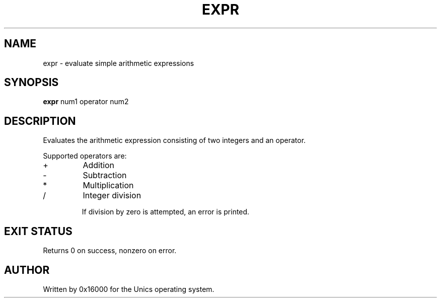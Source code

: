 .\" Manpage for expr - evaluate simple arithmetic expressions
.TH EXPR 1 "2025-06-20" "Unics OS" "User Commands"
.SH NAME
expr \- evaluate simple arithmetic expressions
.SH SYNOPSIS
.B expr
num1 operator num2
.SH DESCRIPTION
Evaluates the arithmetic expression consisting of two integers and an operator.

Supported operators are:
.TP
+
Addition
.TP
-
Subtraction
.TP
*
Multiplication
.TP
/
Integer division

If division by zero is attempted, an error is printed.

.SH EXIT STATUS
Returns 0 on success, nonzero on error.

.SH AUTHOR
Written by 0x16000 for the Unics operating system.
